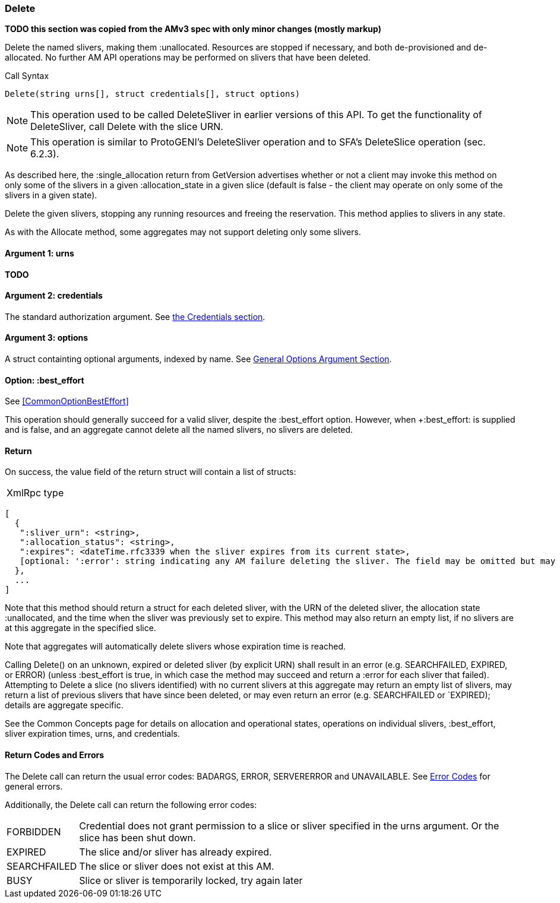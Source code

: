[[Delete]]
=== Delete

*TODO this section was copied from the AMv3 spec with only minor changes (mostly markup)*

Delete the named slivers, making them :unallocated. Resources are stopped if necessary, and both de-provisioned and de-allocated. No further AM API operations may be performed on slivers that have been deleted.

.Call Syntax
[source]
----------------
Delete(string urns[], struct credentials[], struct options)
----------------

NOTE: This operation used to be called +DeleteSliver+ in earlier versions of this API. To get the functionality of +DeleteSliver+, call +Delete+ with the slice URN.

NOTE: This operation is similar to ProtoGENI's  +DeleteSliver+ operation and to  SFA's DeleteSlice operation (sec. 6.2.3).

As described here, the +:single_allocation+ return from GetVersion advertises whether or not a client may invoke this method on only some of the slivers in a given +:allocation_state+ in a given slice (default is false - the client may operate on only some of the slivers in a given state).

Delete the given slivers, stopping any running resources and freeing the reservation. This method applies to slivers in any state.

As with the Allocate method, some aggregates may not support deleting only some slivers.


==== Argument 1:  +urns+

*TODO*

==== Argument 2:  +credentials+

The standard authorization argument. See <<CommonArgumentCredentials, the Credentials section>>.

==== Argument 3:  +options+

A struct containting optional arguments, indexed by name. See <<OptionsArgument,General Options Argument Section>>.

==== Option: +:best_effort+

See <<CommonOptionBestEffort>>

This operation should generally succeed for a valid sliver, despite the +:best_effort+ option. However, when +:best_effort: is supplied and is false, and an aggregate cannot delete all the named slivers, no slivers are deleted. 

==== Return

On success, the value field of the return struct will contain a list of structs:

***********************************
[horizontal]
XmlRpc type::
[source]
[
  {
   ":sliver_urn": <string>,
   ":allocation_status": <string>,
   ":expires": <dateTime.rfc3339 when the sliver expires from its current state>,
   [optional: ':error': string indicating any AM failure deleting the sliver. The field may be omitted but may not be null/None.]
  },
  ...
]
***********************************

Note that this method should return a struct for each deleted sliver, with the URN of the deleted sliver, the allocation state :unallocated, and the time when the sliver was previously set to expire. This method may also return an empty list, if no slivers are at this aggregate in the specified slice.

Note that aggregates will automatically delete slivers whose expiration time is reached.

Calling Delete() on an unknown, expired or deleted sliver (by explicit URN) shall result in an error (e.g. SEARCHFAILED, EXPIRED, or ERROR) (unless :best_effort is true, in which case the method may succeed and return a :error for each sliver that failed). Attempting to Delete a slice (no slivers identified) with no current slivers at this aggregate may return an empty list of slivers, may return a list of previous slivers that have since been deleted, or may even return an error (e.g. SEARCHFAILED or `EXPIRED); details are aggregate specific.

See the Common Concepts page for details on allocation and operational states, operations on individual slivers, :best_effort, sliver expiration times, urns, and credentials. 

==== Return Codes and Errors

The +Delete+ call can return the usual error codes: BADARGS, ERROR, SERVERERROR and UNAVAILABLE. See <<ErrorCodes,Error Codes>> for general errors.

Additionally, the +Delete+ call can return the following error codes:
[horizontal]
FORBIDDEN:: Credential does not grant permission to a slice or sliver specified in the +urns+ argument. Or the slice has been shut down.
EXPIRED:: The slice and/or sliver has already expired.
SEARCHFAILED:: The slice or sliver does not exist at this AM.
BUSY:: Slice or sliver is temporarily locked, try again later


